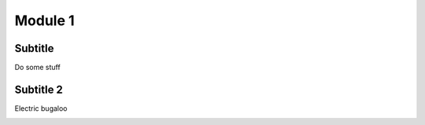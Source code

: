 ========
Module 1
========

Subtitle
--------

Do some stuff

Subtitle 2
----------

Electric bugaloo

.. image:: /_static/pc1.PNG
    :align: center
